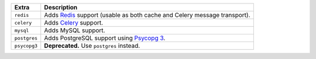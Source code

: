 
============= ===============================================================================================
Extra         Description
============= ===============================================================================================
``redis``     Adds `Redis <https://redis.io/>`_ support (usable as both cache and Celery message transport).
``celery``    Adds `Celery <https://docs.celeryproject.org/>`_ support.
``mysql``     Adds MySQL support.
``postgres``  Adds PostgreSQL support using `Psycopg 3 <https://pypi.org/project/psycopg/>`_.
``psycopg3``  **Deprecated.** Use ``postgres`` instead.
============= ===============================================================================================
